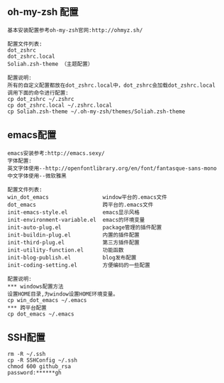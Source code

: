 #+ Title: 文件功能描述

** oh-my-zsh 配置
#+BEGIN_EXAMPLE
基本安装配置参考oh-my-zsh官网:http://ohmyz.sh/

配置文件列表:
dot_zshrc
dot_zshrc.local
Soliah.zsh-theme （主题配置）

配置说明:
所有的自定义配置都放在dot_zshrc.local中，dot_zshrc会加载dot_zshrc.local
调用下面的命令进行配置:
cp dot_zshrc ~/.zshrc
cp dot_zshrc.local ~/.zshrc.local
cp Soliah.zsh-theme ~/.oh-my-zsh/themes/Soliah.zsh-theme
#+END_EXAMPLE

** emacs配置
#+BEGIN_EXAMPLE
emacs安装参考:http://emacs.sexy/
字体配置:
英文字体使用--http://openfontlibrary.org/en/font/fantasque-sans-mono
中文字体使用--微软雅黑

配置文件列表:
win_dot_emacs                 window平台的.emacs文件
dot_emacs                     跨平台的.emacs文件
init-emacs-style.el           emacs显示风格
init-environment-variable.el  emacs的环境变量  
init-auto-plug.el             package管理的插件配置                 
init-buildin-plug.el          内置的插件配置
init-third-plug.el            第三方插件配置
init-utility-function.el      功能函数
init-blog-publish.el          blog发布配置
init-coding-setting.el        方便编码的一些配置

配置说明:
*** windows配置方法
设置HOME目录,为window设置HOME环境变量。
cp win_dot_emacs ~/.emacs
*** 跨平台配置
cp dot_emacs ~/.emacs
#+END_EXAMPLE
** SSH配置
#+BEGIN_EXAMPLE
rm -R ~/.ssh
cp -R SSHConfig ~/.ssh
chmod 600 github_rsa
password:******gh
#+END_EXAMPLE
